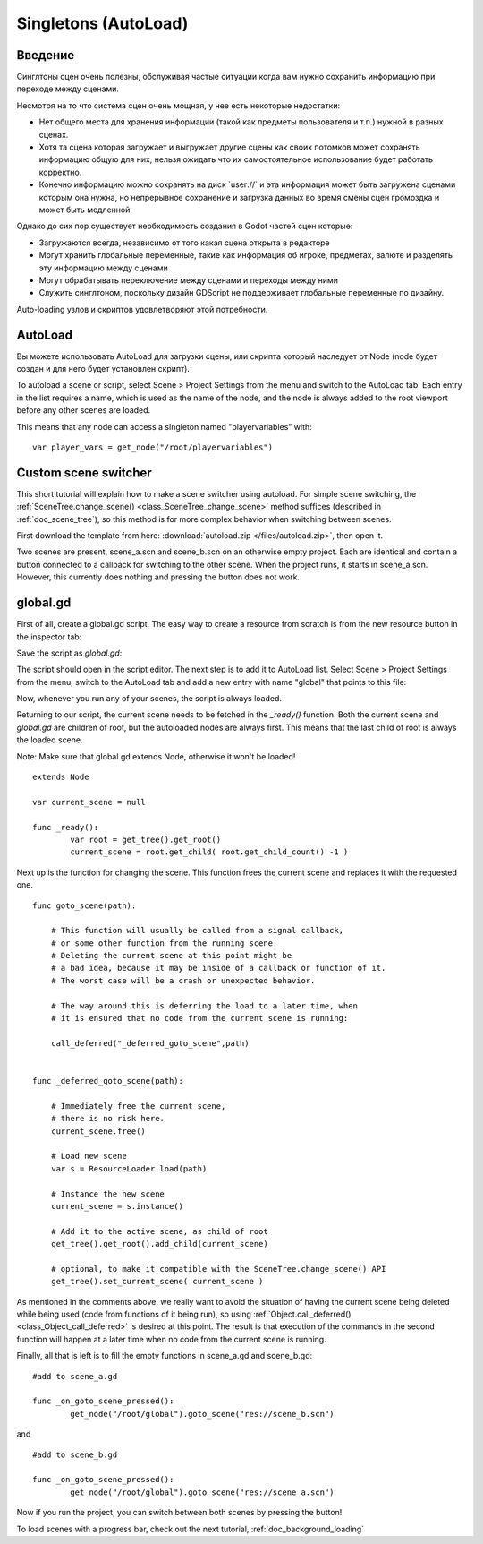 .. _doc_singletons_autoload:

Singletons (AutoLoad)
=====================

Введение
------------

Синглтоны сцен очень полезны, обслуживая частые ситуации когда вам нужно
сохранить информацию при переходе между сценами.

Несмотря на то что система сцен очень мощная, у нее есть некоторые недостатки:

-  Нет общего места для хранения информации (такой как предметы пользователя и т.п.)
   нужной в разных сценах.
-  Хотя та сцена которая загружает и выгружает другие сцены как своих потомков может
   сохранять информацию общую для них, нельзя ожидать что их самостоятельное 
   использование будет работать корректно.
-  Конечно информацию можно сохранять на диск \`user://\` и эта информация может быть
   загружена сценами которым она нужна, но непрерывное сохранение 
   и загрузка данных во время смены сцен громоздка и может быть медленной.

Однако до сих пор существует необходимость создания в Godot частей сцен которые:

-  Загружаются всегда, независимо от того какая сцена открыта в редакторе
-  Могут хранить глобальные переменные, такие как информация об игроке, предметах, валюте
   и разделять эту информацию между сценами
-  Могут обрабатывать переключение между сценами и переходы между ними
-  Служить синглтоном, поскольку дизайн GDScript не поддерживает
   глобальные переменные по дизайну.

Auto-loading узлов и скриптов удовлетворяют этой потребности.

AutoLoad
--------

Вы можете использовать AutoLoad для загрузки сцены, или скрипта который наследует от Node
(node будет создан и для него будет установлен скрипт). 

To autoload a scene or script, select Scene > Project Settings from the menu and switch
to the AutoLoad tab. Each entry in the list requires a name, which is used as the name
of the node, and the node is always added to the root viewport before any other scenes 
are loaded.

.. image:: /img/singleton.png

This means that any node can access a singleton named "playervariables" with:

::

   var player_vars = get_node("/root/playervariables")

Custom scene switcher
---------------------

This short tutorial will explain how to make a scene switcher using
autoload. For simple scene switching, the
:ref:`SceneTree.change_scene() <class_SceneTree_change_scene>`
method suffices (described in :ref:`doc_scene_tree`), so this method is for
more complex behavior when switching between scenes.

First download the template from here:
:download:`autoload.zip </files/autoload.zip>`, then open it.

Two scenes are present, scene_a.scn and scene_b.scn on an otherwise
empty project. Each are identical and contain a button connected to a
callback for switching to the other scene. When the project runs, it
starts in scene_a.scn. However, this currently does nothing and pressing the
button does not work.

global.gd
---------

First of all, create a global.gd script. The easy way to create a
resource from scratch is from the new resource button in the inspector tab:

.. image:: /img/newscript.png

Save the script as `global.gd`:

.. image:: /img/saveasscript.png

The script should open in the script editor. The next step is to add
it to AutoLoad list. Select Scene > Project Settings from the menu,
switch to the AutoLoad tab and add a new entry with name "global" that
points to this file:

.. image:: /img/addglobal.png

Now, whenever you run any of your scenes, the script is always loaded.

Returning to our script, the current scene needs to be fetched in the 
`_ready()` function. Both the current scene and `global.gd` are children of
root, but the autoloaded nodes are always first. This means that the
last child of root is always the loaded scene.

Note: Make sure that global.gd extends Node, otherwise it won't be
loaded!

::

    extends Node

    var current_scene = null

    func _ready():
            var root = get_tree().get_root()
            current_scene = root.get_child( root.get_child_count() -1 )

Next up is the function for changing the scene. This function frees the
current scene and replaces it with the requested one.

::

    func goto_scene(path):

        # This function will usually be called from a signal callback,
        # or some other function from the running scene.
        # Deleting the current scene at this point might be
        # a bad idea, because it may be inside of a callback or function of it.
        # The worst case will be a crash or unexpected behavior.

        # The way around this is deferring the load to a later time, when
        # it is ensured that no code from the current scene is running:

        call_deferred("_deferred_goto_scene",path)


    func _deferred_goto_scene(path):

        # Immediately free the current scene,
        # there is no risk here.    
        current_scene.free()

        # Load new scene
        var s = ResourceLoader.load(path)

        # Instance the new scene
        current_scene = s.instance()

        # Add it to the active scene, as child of root
        get_tree().get_root().add_child(current_scene)

        # optional, to make it compatible with the SceneTree.change_scene() API
        get_tree().set_current_scene( current_scene )

As mentioned in the comments above, we really want to avoid the
situation of having the current scene being deleted while being used
(code from functions of it being run), so using
:ref:`Object.call_deferred() <class_Object_call_deferred>`
is desired at this point. The result is that execution of the commands
in the second function will happen at a later time when no code from
the current scene is running.

Finally, all that is left is to fill the empty functions in scene_a.gd
and scene_b.gd:

::

    #add to scene_a.gd

    func _on_goto_scene_pressed():
            get_node("/root/global").goto_scene("res://scene_b.scn")

and

::

    #add to scene_b.gd

    func _on_goto_scene_pressed():
            get_node("/root/global").goto_scene("res://scene_a.scn")

Now if you run the project, you can switch between both scenes by pressing
the button!

To load scenes with a progress bar, check out the next tutorial,
:ref:`doc_background_loading`
